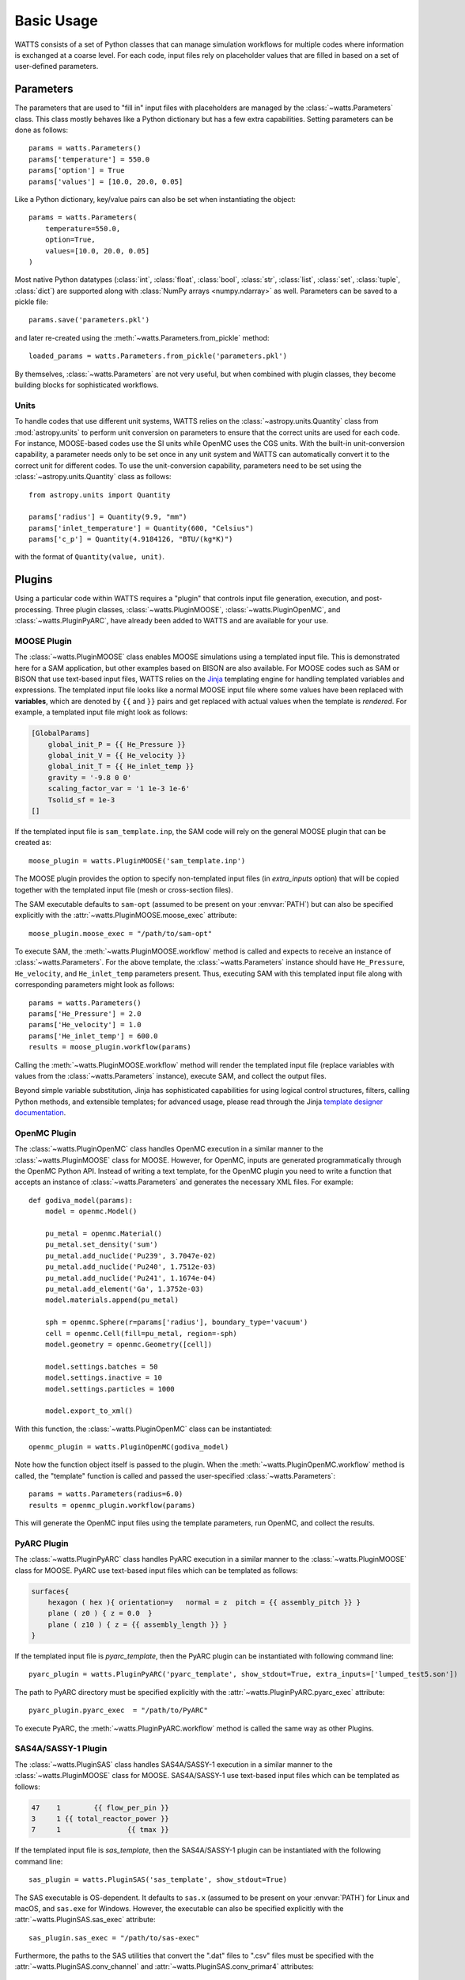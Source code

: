 .. _usage:

Basic Usage
-----------

WATTS consists of a set of Python classes that can manage simulation
workflows for multiple codes where information is exchanged at a coarse level.
For each code, input files rely on placeholder values that are filled in
based on a set of user-defined parameters.

Parameters
++++++++++

The parameters that are used to "fill in" input files with placeholders are
managed by the :class:`~watts.Parameters` class. This class mostly behaves like
a Python dictionary but has a few extra capabilities. Setting parameters can be
done as follows::

    params = watts.Parameters()
    params['temperature'] = 550.0
    params['option'] = True
    params['values'] = [10.0, 20.0, 0.05]

Like a Python dictionary, key/value pairs can also be set when instantiating the
object::

    params = watts.Parameters(
        temperature=550.0,
        option=True,
        values=[10.0, 20.0, 0.05]
    )

Most native Python datatypes (:class:`int`, :class:`float`, :class:`bool`,
:class:`str`, :class:`list`, :class:`set`, :class:`tuple`, :class:`dict`) are
supported along with :class:`NumPy arrays <numpy.ndarray>` as well. Parameters
can be saved to a pickle file::

    params.save('parameters.pkl')

and later re-created using the :meth:`~watts.Parameters.from_pickle` method::

    loaded_params = watts.Parameters.from_pickle('parameters.pkl')

By themselves, :class:`~watts.Parameters` are not very useful, but when
combined with plugin classes, they become building blocks for sophisticated
workflows.

Units
~~~~~

To handle codes that use different unit systems, WATTS relies on the
:class:`~astropy.units.Quantity` class from :mod:`astropy.units` to perform unit
conversion on parameters to ensure that the correct units are used for each
code. For instance, MOOSE-based codes use the SI units while OpenMC uses the CGS
units. With the built-in unit-conversion capability, a parameter needs only to
be set once in any unit system and WATTS can automatically convert it to the
correct unit for different codes. To use the unit-conversion capability,
parameters need to be set using the :class:`~astropy.units.Quantity` class as
follows::

    from astropy.units import Quantity

    params['radius'] = Quantity(9.9, "mm")
    params['inlet_temperature'] = Quantity(600, "Celsius")
    params['c_p'] = Quantity(4.9184126, "BTU/(kg*K)")

with the format of ``Quantity(value, unit)``.

Plugins
+++++++

Using a particular code within WATTS requires a "plugin" that controls input
file generation, execution, and post-processing. Three plugin classes,
:class:`~watts.PluginMOOSE`, :class:`~watts.PluginOpenMC`, and
:class:`~watts.PluginPyARC`, have already been added to WATTS and are available
for your use.

MOOSE Plugin
~~~~~~~~~~~~

The :class:`~watts.PluginMOOSE` class enables MOOSE simulations using a
templated input file. This is demonstrated here for a SAM application, but other
examples based on BISON are also available. For MOOSE codes such as SAM or BISON
that use text-based input files, WATTS relies on the `Jinja
<https://jinja.palletsprojects.com>`_ templating engine for handling templated
variables and expressions. The templated input file looks like a normal MOOSE
input file where some values have been replaced with **variables**, which are
denoted by ``{{`` and ``}}`` pairs and get replaced with actual values when the
template is *rendered*. For example, a templated input file might look as
follows:

.. code-block:: jinja

    [GlobalParams]
        global_init_P = {{ He_Pressure }}
        global_init_V = {{ He_velocity }}
        global_init_T = {{ He_inlet_temp }}
        gravity = '-9.8 0 0'
        scaling_factor_var = '1 1e-3 1e-6'
        Tsolid_sf = 1e-3
    []

If the templated input file is ``sam_template.inp``, the SAM code will rely on
the general MOOSE plugin that can be created as::

    moose_plugin = watts.PluginMOOSE('sam_template.inp')

The MOOSE plugin provides the option to specify non-templated input files (in
`extra_inputs` option) that will be copied together with the templated input
file (mesh or cross-section files).

The SAM executable defaults to ``sam-opt`` (assumed to be present on your
:envvar:`PATH`) but can also be specified explicitly with the
:attr:`~watts.PluginMOOSE.moose_exec` attribute::

    moose_plugin.moose_exec = "/path/to/sam-opt"

To execute SAM, the :meth:`~watts.PluginMOOSE.workflow` method is called and
expects to receive an instance of :class:`~watts.Parameters`. For the above
template, the :class:`~watts.Parameters` instance should have ``He_Pressure``,
``He_velocity``, and ``He_inlet_temp`` parameters present. Thus, executing SAM
with this templated input file along with corresponding parameters might look as
follows::

    params = watts.Parameters()
    params['He_Pressure'] = 2.0
    params['He_velocity'] = 1.0
    params['He_inlet_temp'] = 600.0
    results = moose_plugin.workflow(params)

Calling the :meth:`~watts.PluginMOOSE.workflow` method will render the templated
input file (replace variables with values from the :class:`~watts.Parameters`
instance), execute SAM, and collect the output files.

Beyond simple variable substitution, Jinja has sophisticated capabilities for
using logical control structures, filters, calling Python methods, and
extensible templates; for advanced usage, please read through the Jinja
`template designer documentation
<https://jinja.palletsprojects.com/en/3.0.x/templates/>`_.

OpenMC Plugin
~~~~~~~~~~~~~

The :class:`~watts.PluginOpenMC` class handles OpenMC execution in a similar
manner to the :class:`~watts.PluginMOOSE` class for MOOSE. However, for OpenMC,
inputs are generated programmatically through the OpenMC Python API. Instead of
writing a text template, for the OpenMC plugin you need to write a function that
accepts an instance of :class:`~watts.Parameters` and generates the necessary
XML files. For example::

    def godiva_model(params):
        model = openmc.Model()

        pu_metal = openmc.Material()
        pu_metal.set_density('sum')
        pu_metal.add_nuclide('Pu239', 3.7047e-02)
        pu_metal.add_nuclide('Pu240', 1.7512e-03)
        pu_metal.add_nuclide('Pu241', 1.1674e-04)
        pu_metal.add_element('Ga', 1.3752e-03)
        model.materials.append(pu_metal)

        sph = openmc.Sphere(r=params['radius'], boundary_type='vacuum')
        cell = openmc.Cell(fill=pu_metal, region=-sph)
        model.geometry = openmc.Geometry([cell])

        model.settings.batches = 50
        model.settings.inactive = 10
        model.settings.particles = 1000

        model.export_to_xml()

With this function, the :class:`~watts.PluginOpenMC` class can be
instantiated::

    openmc_plugin = watts.PluginOpenMC(godiva_model)

Note how the function object itself is passed to the plugin. When the
:meth:`~watts.PluginOpenMC.workflow` method is called, the "template" function
is called and passed the user-specified :class:`~watts.Parameters`::

    params = watts.Parameters(radius=6.0)
    results = openmc_plugin.workflow(params)

This will generate the OpenMC input files using the template parameters, run
OpenMC, and collect the results.

PyARC Plugin
~~~~~~~~~~~~~

The :class:`~watts.PluginPyARC` class handles PyARC execution in a similar
manner to the :class:`~watts.PluginMOOSE` class for MOOSE. PyARC use text-based
input files which can be templated as follows:

.. code-block:: jinja

    surfaces{
        hexagon ( hex ){ orientation=y   normal = z  pitch = {{ assembly_pitch }} }
        plane ( z0 ) { z = 0.0  }
        plane ( z10 ) { z = {{ assembly_length }} }
    }

If the templated input file is `pyarc_template`, then the PyARC plugin can be
instantiated with following command line::

    pyarc_plugin = watts.PluginPyARC('pyarc_template', show_stdout=True, extra_inputs=['lumped_test5.son'])

The path to PyARC directory must be specified explicitly with the
:attr:`~watts.PluginPyARC.pyarc_exec` attribute::

    pyarc_plugin.pyarc_exec  = "/path/to/PyARC"

To execute PyARC, the :meth:`~watts.PluginPyARC.workflow` method is called
the same way as other Plugins.

SAS4A/SASSY-1 Plugin
~~~~~~~~~~~~~

The :class:`~watts.PluginSAS` class handles SAS4A/SASSY-1 execution in a similar
manner to the :class:`~watts.PluginMOOSE` class for MOOSE. SAS4A/SASSY-1 use text-based
input files which can be templated as follows:

.. code-block:: jinja

    47    1        {{ flow_per_pin }}
    3     1 {{ total_reactor_power }}
    7     1                {{ tmax }} 

If the templated input file is `sas_template`, then the SAS4A/SASSY-1 plugin can be
instantiated with the following command line::

    sas_plugin = watts.PluginSAS('sas_template', show_stdout=True)

The SAS executable is OS-dependent. It defaults to ``sas.x`` (assumed to be present on your
:envvar:`PATH`) for Linux and macOS, and ``sas.exe`` for Windows. However, the executable can also be specified explicitly with the
:attr:`~watts.PluginSAS.sas_exec` attribute::

    sas_plugin.sas_exec = "/path/to/sas-exec"

Furthermore, the paths to the SAS utilities that convert the ".dat" files to ".csv" files must be specified with the :attr:`~watts.PluginSAS.conv_channel` and :attr:`~watts.PluginSAS.conv_primar4` attributes::

    sas_plugin.conv_channel  = "/path/to/SAS_channel_utility"
    sas_plugin.conv_primar4  = "/path/to/SAS_primar4_utility"

Similar to the SAS executable, the utilities are also OS dependent. To execute SAS, the :meth:`~watts.PluginSAS.workflow` method is called
the same way as other Plugins.

Results
+++++++

When you run the :meth:`~watts.Plugin.workflow` method on a plugin, an instance
of the :class:`~watts.Results` class specific to the plugin will be returned
that contains information about the results. Every :class:`~watts.Results`
object contains a list of input and output files that were generated:

.. code-block:: pycon

    >>> results = plugin_openmc.workflow(params)
    >>> results.inputs
    [PosixPath('geometry.xml'),
     PosixPath('settings.xml'),
     PosicPath('materials.xmll')]

    >>> results.outputs
    [PosixPath('OpenMC_log.txt'),
     PosixPath('statepoint.250.h5')]

:class:`~watts.Results` objects also contain a copy of the
:class:`~watts.Parameters` that were used at the time the workflow was run:

.. code-block:: pycon

    >>> results.parameters
    <watts.parameters.Parameters at 0x0x15549e5b8d60>

    >>> results.parameters['radius']
    6.0

Each plugin actually returns a subclass of :class:`~watts.Results` that extends
the basic functionality by adding methods/attributes that incorporate
post-processing logic. For example, the :class:`~watts.ResultsOpenMC` class
provides a :attr:`~watts.ResultsOpenMC.keff` attribute that provides the
k-effective value at the end of the simulation:

.. code-block:: pycon

    >>> results.keff
    1.0026170700986219+/-0.003342785895893627

For MOOSE, the :class:`~watts.ResultsMOOSE` class provides a
:attr:`~watts.ResultsMOOSE.csv_data` attribute that gathers the results from
every CSV files generated by MOOSE applications (such as SAM or BISON)::

    moose_result = moose_plugin.workflow(params)
    for key in moose_result.csv_data:
        print(key, moose_result.csv_data[key])


For PyARC, the :class:`~watts.ResultsPyARC` class
provides a :attr:`~watts.ResultsPyARC.results_data` attribute that gathers the
results stored in `PyARC.user_object`::

    pyarc_result = pyarc_plugin.workflow(params)
    for key in pyarc_result.results_data:
        print(key, pyarc_result.results_data[key])

Database
++++++++

When you call the :meth:`~watts.Plugin.workflow` method on a plugin, the
:class:`~watts.Results` object and all accompanying files are automatically
added to a database on disk for later retrieval. Interacting with this database
can be done via the :class:`~watts.Database` class:

.. code-block:: pycon

    >>> db = watts.Database()
    >>> db.results
    [<watts.plugin_openmc.ResultsOpenMC at 0x15530416bfd0>,
     <watts.plugin_openmc.ResultsOpenMC at 0x15530416bbb0>,
     <watts.plugin_moose.ResultsMOOSE at 0x1553043c8a30>]

By default, the database will be created in a user-specific data directory (on
Linux machines, this is normally within ``~/.local/share``). However, the
location of the database can be specified::

    db = watts.Database('/opt/watts_db/')

Creating a database this way doesn't change the default path used when running
plugin workflows. If you want to change the default database path used in
workflows, the :meth:`~watts.Database.set_default_path` classmethod should be
used::

    >>> watts.Database.set_default_path('/opt/watts_db')
    >>> db = watts.Database()
    >>> db.path
    PosixPath('/opt/watts_db')

To clear results from the database, simply use the
:meth:`~watts.Database.clear` method:

.. code-block::

    >>> db.clear()
    >>> db.results
    []

Be aware that clearing the database **will** delete all the corresponding
results on disk, including input and output files from the workflow.
